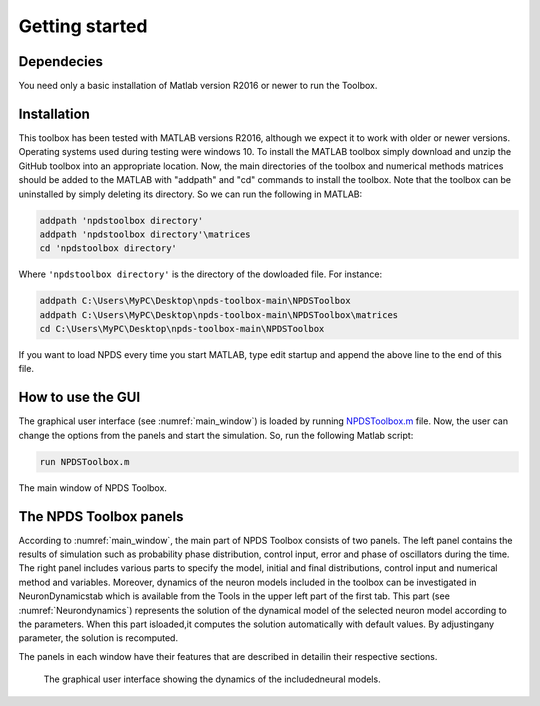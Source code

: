 .. _sec-getting-started:
Getting started
------------------------
.. _sec-dependecies:
Dependecies
~~~~~~~~~~~~~~~~~
You  need  only  a  basic  installation  of  Matlab  version  R2016  or  newer  to  run the Toolbox.

.. _sec-installation:

Installation
~~~~~~~~~~~~~~~~~
This toolbox has been tested with MATLAB versions R2016, although we expect it to work with older or newer versions.  Operating systems used during testing were windows 10. To  install  the  MATLAB  toolbox  simply  download  and  unzip  the  GitHub toolbox  into  an  appropriate  location.   Now,  the  main  directories  of  the  toolbox  and  numerical  methods  matrices  should  be  added  to  the  MATLAB  with "addpath" and "cd" commands to install the toolbox.  Note that the toolbox can be uninstalled by simply deleting its directory. So we can run the following in MATLAB:

.. code-block:: matlab

    addpath 'npdstoolbox directory'
    addpath 'npdstoolbox directory'\matrices
    cd 'npdstoolbox directory'
    
Where :math:`\texttt{'npdstoolbox directory'}` is the directory of the dowloaded file. For instance:

.. code-block:: matlab

    addpath C:\Users\MyPC\Desktop\npds-toolbox-main\NPDSToolbox
    addpath C:\Users\MyPC\Desktop\npds-toolbox-main\NPDSToolbox\matrices
    cd C:\Users\MyPC\Desktop\npds-toolbox-main\NPDSToolbox
    
If you want to load NPDS every time you start MATLAB, type edit startup and append the above line to the end of this file.  

.. _sec-how-to-use-the-GUI:

How to use the GUI
~~~~~~~~~~~~~~~~~
The graphical user interface (see :numref:`main_window`) is loaded by running `NPDSToolbox.m <https://github.com/cmplab/npds-toolbox/master/matlab_code/NPDSToolbox.m>`_ file.  Now, the user can change the options from the panels and start the simulation.  So, run the following Matlab script:

.. code-block:: matlab

   run NPDSToolbox.m
   
.. figure:: ./Pictures/Main1.png
   :name: main_window
   :scale: 60 %
   :align: center
   
   The main window of NPDS Toolbox.

.. _sec-the-NPDS-toolbox-panels:

The NPDS Toolbox panels
~~~~~~~~~~~~~~~~~
According to :numref:`main_window`, the main part of NPDS Toolbox consists of two panels. The left panel contains the results of simulation such as probability phase distribution, control input, error and phase of oscillators during the time.  The right panel includes various parts to specify the model, initial and final distributions, control input and numerical method and variables.  Moreover, dynamics of the neuron models included in the toolbox can be investigated in NeuronDynamicstab which is available from the Tools in the upper left part of the first tab.  This part (see :numref:`Neurondynamics`) represents the solution of the dynamical model of the selected neuron model according to the parameters.  When this part isloaded,it computes the solution automatically with default values.  By adjustingany parameter, the solution is recomputed.
 
The panels in each window have their features that are described in detailin their respective sections.
 
 .. _fig-Neurondynamics:
 
 .. figure:: ./Pictures/Neurondynamics.png
   :name: Neurondynamics
   :scale: 60 %
   :align: center
   
   The  graphical  user  interface  showing  the  dynamics  of  the  includedneural models.
